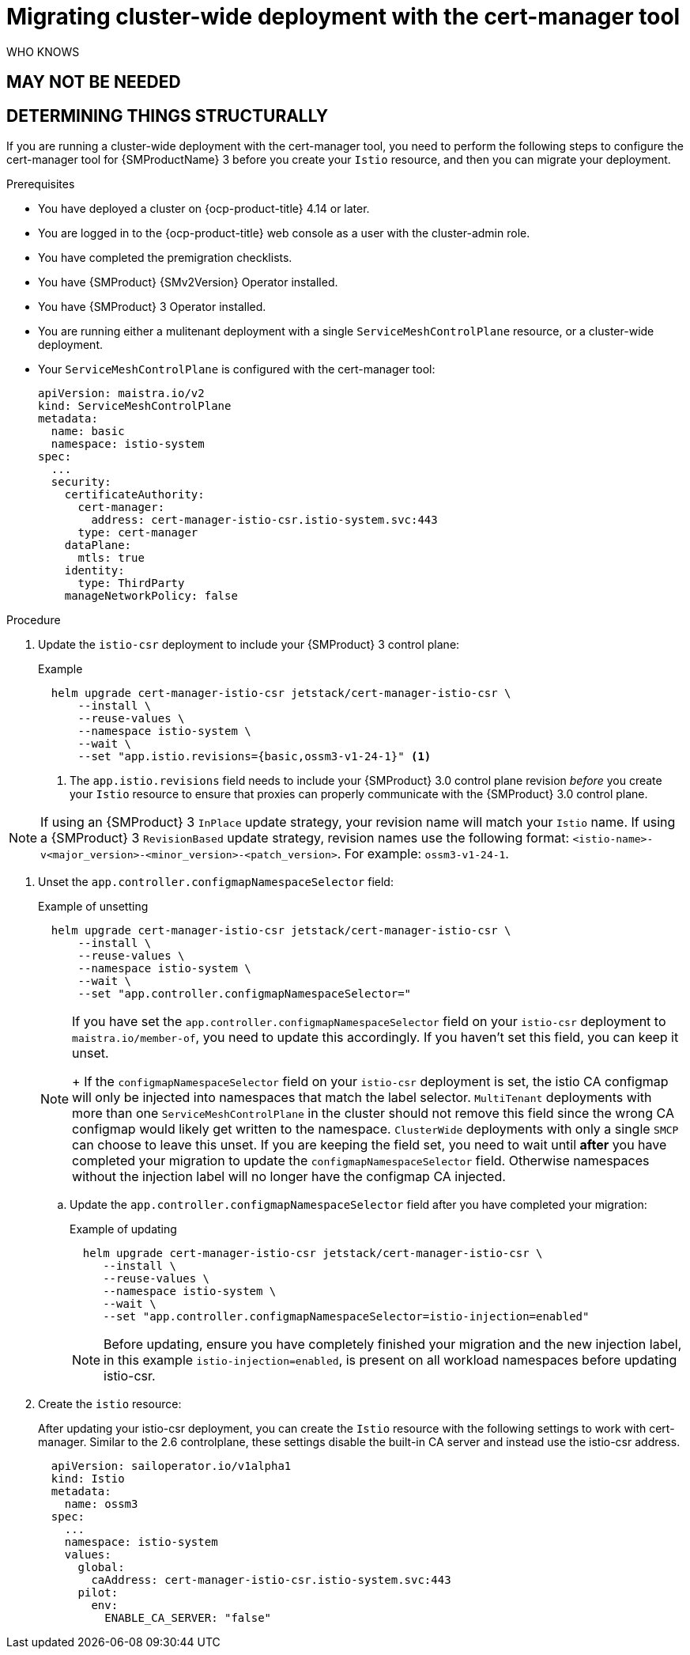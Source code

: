 // Module included in the following assemblies:
//
// * service-mesh-docs-main//migrating/checklists/ossm-migrating-cert-manager-assembly.adoc

:_mod-docs-content-type: PROCEDURE
[id="ossm-migrating-cluster-wide-with-cert-manager_{context}""]
= Migrating cluster-wide deployment with the cert-manager tool

WHO KNOWS

== MAY NOT BE NEEDED
== DETERMINING THINGS STRUCTURALLY

If you are running a cluster-wide deployment with the cert-manager tool, you need to perform the following steps to configure the cert-manager tool for {SMProductName} 3 before you create your `Istio` resource, and then  you can migrate your deployment.

.Prerequisites

* You have deployed a cluster on {ocp-product-title} 4.14 or later.
* You are logged in to the {ocp-product-title} web console as a user with the cluster-admin role.
* You have completed the premigration checklists.
* You have {SMProduct} {SMv2Version} Operator installed.
* You have {SMProduct} 3 Operator installed.
* You are running either a mulitenant deployment with a single `ServiceMeshControlPlane` resource, or a cluster-wide deployment.
* Your `ServiceMeshControlPlane` is configured with the cert-manager tool:
+
[source,yaml]
----
apiVersion: maistra.io/v2
kind: ServiceMeshControlPlane
metadata:
  name: basic
  namespace: istio-system
spec:
  ...
  security:
    certificateAuthority:
      cert-manager:
        address: cert-manager-istio-csr.istio-system.svc:443
      type: cert-manager
    dataPlane:
      mtls: true
    identity:
      type: ThirdParty
    manageNetworkPolicy: false
----

.Procedure

. Update the `istio-csr` deployment to include your {SMProduct} 3 control plane:
+
.Example
[source,terminal]
----
  helm upgrade cert-manager-istio-csr jetstack/cert-manager-istio-csr \
      --install \
      --reuse-values \
      --namespace istio-system \
      --wait \
      --set "app.istio.revisions={basic,ossm3-v1-24-1}" <1>
----
+
<1> The `app.istio.revisions` field needs to include your {SMProduct} 3.0 control plane revision _before_ you create your `Istio` resource to ensure that proxies can properly communicate with the {SMProduct} 3.0 control plane.

[NOTE]
====
If using an {SMProduct} 3 `InPlace` update strategy, your revision name will match your `Istio` name. If using a {SMProduct} 3 `RevisionBased` update strategy, revision names use the following format: `<istio-name>-v<major_version>-<minor_version>-<patch_version>`. For example: `ossm3-v1-24-1`.
====

. Unset the `app.controller.configmapNamespaceSelector` field:
+
.Example of unsetting
[source,terminal]
----
  helm upgrade cert-manager-istio-csr jetstack/cert-manager-istio-csr \
      --install \
      --reuse-values \
      --namespace istio-system \
      --wait \
      --set "app.controller.configmapNamespaceSelector="
----
+
[NOTE]
====
If you have set the `app.controller.configmapNamespaceSelector` field on your `istio-csr` deployment to `maistra.io/member-of`, you need to update this accordingly. If you haven't set this field, you can keep it unset.
+
If the `configmapNamespaceSelector` field on your `istio-csr` deployment is set, the istio CA configmap will only be injected into namespaces that match the label selector. `MultiTenant` deployments with more than one `ServiceMeshControlPlane` in the cluster should not remove this field since the wrong CA configmap would likely get written to the namespace. `ClusterWide` deployments with only a single `SMCP` can choose to leave this unset. If you are keeping the field set, you need to wait until **after** you have completed your migration to update the `configmapNamespaceSelector` field. Otherwise namespaces without the injection label will no longer have the configmap CA injected.
====
+
.. Update the `app.controller.configmapNamespaceSelector` field after you have completed your migration:
+
.Example of updating
[source,terminal]
----
  helm upgrade cert-manager-istio-csr jetstack/cert-manager-istio-csr \
     --install \
     --reuse-values \
     --namespace istio-system \
     --wait \
     --set "app.controller.configmapNamespaceSelector=istio-injection=enabled"
----
+
[NOTE]
====
Before updating, ensure you have completely finished your migration and the new injection label, in this example `istio-injection=enabled`, is present on all workload namespaces before updating istio-csr.
====
+
. Create the `istio` resource:
+
After updating your istio-csr deployment, you can create the `Istio` resource with the following settings to work with cert-manager. Similar to the 2.6 controlplane, these settings disable the built-in CA server and instead use the istio-csr address.
+
[source,yaml]
----
  apiVersion: sailoperator.io/v1alpha1
  kind: Istio
  metadata:
    name: ossm3
  spec:
    ...
    namespace: istio-system
    values:
      global:
        caAddress: cert-manager-istio-csr.istio-system.svc:443
      pilot:
        env:
          ENABLE_CA_SERVER: "false"
----